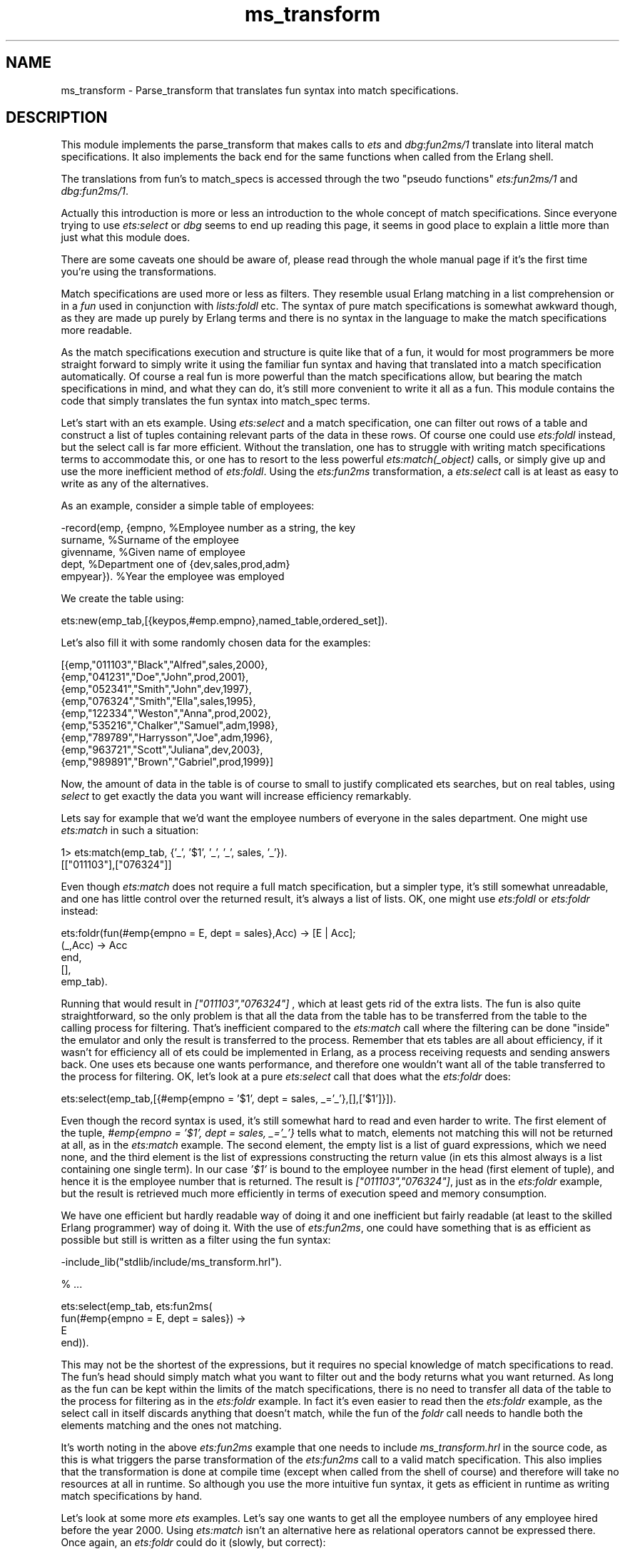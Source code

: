 .TH ms_transform 3 "stdlib 2.8" "Ericsson AB" "Erlang Module Definition"
.SH NAME
ms_transform \- Parse_transform that translates fun syntax into match specifications. 
.SH DESCRIPTION
.LP
This module implements the parse_transform that makes calls to \fIets\fR\& and \fIdbg\fR\&:\fIfun2ms/1\fR\& translate into literal match specifications\&. It also implements the back end for the same functions when called from the Erlang shell\&.
.LP
The translations from fun\&'s to match_specs is accessed through the two "pseudo functions" \fIets:fun2ms/1\fR\& and \fIdbg:fun2ms/1\fR\&\&.
.LP
Actually this introduction is more or less an introduction to the whole concept of match specifications\&. Since everyone trying to use \fIets:select\fR\& or \fIdbg\fR\& seems to end up reading this page, it seems in good place to explain a little more than just what this module does\&.
.LP
There are some caveats one should be aware of, please read through the whole manual page if it\&'s the first time you\&'re using the transformations\&.
.LP
Match specifications are used more or less as filters\&. They resemble usual Erlang matching in a list comprehension or in a \fIfun\fR\& used in conjunction with \fIlists:foldl\fR\& etc\&. The syntax of pure match specifications is somewhat awkward though, as they are made up purely by Erlang terms and there is no syntax in the language to make the match specifications more readable\&.
.LP
As the match specifications execution and structure is quite like that of a fun, it would for most programmers be more straight forward to simply write it using the familiar fun syntax and having that translated into a match specification automatically\&. Of course a real fun is more powerful than the match specifications allow, but bearing the match specifications in mind, and what they can do, it\&'s still more convenient to write it all as a fun\&. This module contains the code that simply translates the fun syntax into match_spec terms\&.
.LP
Let\&'s start with an ets example\&. Using \fIets:select\fR\& and a match specification, one can filter out rows of a table and construct a list of tuples containing relevant parts of the data in these rows\&. Of course one could use \fIets:foldl\fR\& instead, but the select call is far more efficient\&. Without the translation, one has to struggle with writing match specifications terms to accommodate this, or one has to resort to the less powerful \fIets:match(_object)\fR\& calls, or simply give up and use the more inefficient method of \fIets:foldl\fR\&\&. Using the \fIets:fun2ms\fR\& transformation, a \fIets:select\fR\& call is at least as easy to write as any of the alternatives\&.
.LP
As an example, consider a simple table of employees:
.LP
.nf

-record(emp, {empno,     %Employee number as a string, the key
              surname,   %Surname of the employee
              givenname, %Given name of employee
              dept,      %Department one of {dev,sales,prod,adm}
              empyear}). %Year the employee was employed    
.fi
.LP
We create the table using:
.LP
.nf

ets:new(emp_tab,[{keypos,#emp.empno},named_table,ordered_set]).    
.fi
.LP
Let\&'s also fill it with some randomly chosen data for the examples:
.LP
.nf

[{emp,"011103","Black","Alfred",sales,2000},
 {emp,"041231","Doe","John",prod,2001},
 {emp,"052341","Smith","John",dev,1997},
 {emp,"076324","Smith","Ella",sales,1995},
 {emp,"122334","Weston","Anna",prod,2002},
 {emp,"535216","Chalker","Samuel",adm,1998},
 {emp,"789789","Harrysson","Joe",adm,1996},
 {emp,"963721","Scott","Juliana",dev,2003},
 {emp,"989891","Brown","Gabriel",prod,1999}]    
.fi
.LP
Now, the amount of data in the table is of course to small to justify complicated ets searches, but on real tables, using \fIselect\fR\& to get exactly the data you want will increase efficiency remarkably\&.
.LP
Lets say for example that we\&'d want the employee numbers of everyone in the sales department\&. One might use \fIets:match\fR\& in such a situation:
.LP
.nf

1> ets:match(emp_tab, {\&'_\&', \&'$1\&', \&'_\&', \&'_\&', sales, \&'_\&'})\&.
[["011103"],["076324"]]    
.fi
.LP
Even though \fIets:match\fR\& does not require a full match specification, but a simpler type, it\&'s still somewhat unreadable, and one has little control over the returned result, it\&'s always a list of lists\&. OK, one might use \fIets:foldl\fR\& or \fIets:foldr\fR\& instead:
.LP
.nf

ets:foldr(fun(#emp{empno = E, dept = sales},Acc) -> [E | Acc];
             (_,Acc) -> Acc
          end,
          [],
          emp_tab).    
.fi
.LP
Running that would result in \fI["011103","076324"]\fR\& , which at least gets rid of the extra lists\&. The fun is also quite straightforward, so the only problem is that all the data from the table has to be transferred from the table to the calling process for filtering\&. That\&'s inefficient compared to the \fIets:match\fR\& call where the filtering can be done "inside" the emulator and only the result is transferred to the process\&. Remember that ets tables are all about efficiency, if it wasn\&'t for efficiency all of ets could be implemented in Erlang, as a process receiving requests and sending answers back\&. One uses ets because one wants performance, and therefore one wouldn\&'t want all of the table transferred to the process for filtering\&. OK, let\&'s look at a pure \fIets:select\fR\& call that does what the \fIets:foldr\fR\& does:
.LP
.nf

ets:select(emp_tab,[{#emp{empno = '$1', dept = sales, _='_'},[],['$1']}]).    
.fi
.LP
Even though the record syntax is used, it\&'s still somewhat hard to read and even harder to write\&. The first element of the tuple, \fI#emp{empno = \&'$1\&', dept = sales, _=\&'_\&'}\fR\& tells what to match, elements not matching this will not be returned at all, as in the \fIets:match\fR\& example\&. The second element, the empty list is a list of guard expressions, which we need none, and the third element is the list of expressions constructing the return value (in ets this almost always is a list containing one single term)\&. In our case \fI\&'$1\&'\fR\& is bound to the employee number in the head (first element of tuple), and hence it is the employee number that is returned\&. The result is \fI["011103","076324"]\fR\&, just as in the \fIets:foldr\fR\& example, but the result is retrieved much more efficiently in terms of execution speed and memory consumption\&.
.LP
We have one efficient but hardly readable way of doing it and one inefficient but fairly readable (at least to the skilled Erlang programmer) way of doing it\&. With the use of \fIets:fun2ms\fR\&, one could have something that is as efficient as possible but still is written as a filter using the fun syntax:
.LP
.nf

-include_lib("stdlib/include/ms_transform.hrl").

% ...

ets:select(emp_tab, ets:fun2ms(
                      fun(#emp{empno = E, dept = sales}) ->
                              E
                      end)).    
.fi
.LP
This may not be the shortest of the expressions, but it requires no special knowledge of match specifications to read\&. The fun\&'s head should simply match what you want to filter out and the body returns what you want returned\&. As long as the fun can be kept within the limits of the match specifications, there is no need to transfer all data of the table to the process for filtering as in the \fIets:foldr\fR\& example\&. In fact it\&'s even easier to read then the \fIets:foldr\fR\& example, as the select call in itself discards anything that doesn\&'t match, while the fun of the \fIfoldr\fR\& call needs to handle both the elements matching and the ones not matching\&.
.LP
It\&'s worth noting in the above \fIets:fun2ms\fR\& example that one needs to include \fIms_transform\&.hrl\fR\& in the source code, as this is what triggers the parse transformation of the \fIets:fun2ms\fR\& call to a valid match specification\&. This also implies that the transformation is done at compile time (except when called from the shell of course) and therefore will take no resources at all in runtime\&. So although you use the more intuitive fun syntax, it gets as efficient in runtime as writing match specifications by hand\&.
.LP
Let\&'s look at some more \fIets\fR\& examples\&. Let\&'s say one wants to get all the employee numbers of any employee hired before the year 2000\&. Using \fIets:match\fR\& isn\&'t an alternative here as relational operators cannot be expressed there\&. Once again, an \fIets:foldr\fR\& could do it (slowly, but correct):
.LP
.nf

ets:foldr(fun(#emp{empno = E, empyear = Y},Acc) when Y < 2000 -> [E | Acc];
                  (_,Acc) -> Acc
          end,
          [],
          emp_tab).    
.fi
.LP
The result will be \fI["052341","076324","535216","789789","989891"]\fR\&, as expected\&. Now the equivalent expression using a handwritten match specification would look something like this:
.LP
.nf

ets:select(emp_tab,[{#emp{empno = '$1', empyear = '$2', _='_'},
                     [{'<', '$2', 2000}],
                     ['$1']}]).    
.fi
.LP
This gives the same result, the \fI[{\&'<\&', \&'$2\&', 2000}]\fR\& is in the guard part and therefore discards anything that does not have a empyear (bound to \&'$2\&' in the head) less than 2000, just as the guard in the \fIfoldl\fR\& example\&. Lets jump on to writing it using \fIets:fun2ms\fR\&
.LP
.nf

-include_lib("stdlib/include/ms_transform.hrl").

% ...

ets:select(emp_tab, ets:fun2ms(
                      fun(#emp{empno = E, empyear = Y}) when Y < 2000 ->
                              E
                      end)).    
.fi
.LP
Obviously readability is gained by using the parse transformation\&.
.LP
I\&'ll show some more examples without the tiresome comparing-to-alternatives stuff\&. Let\&'s say we\&'d want the whole object matching instead of only one element\&. We could of course assign a variable to every part of the record and build it up once again in the body of the \fIfun\fR\&, but it\&'s easier to do like this:
.LP
.nf

ets:select(emp_tab, ets:fun2ms(
                      fun(Obj = #emp{empno = E, empyear = Y}) 
                         when Y < 2000 ->
                              Obj
                      end)).    
.fi
.LP
Just as in ordinary Erlang matching, you can bind a variable to the whole matched object using a "match in then match", i\&.e\&. a \fI=\fR\&\&. Unfortunately this is not general in \fIfun\&'s\fR\& translated to match specifications, only on the "top level", i\&.e\&. matching the \fIwhole\fR\& object arriving to be matched into a separate variable, is it allowed\&. For the one\&'s used to writing match specifications by hand, I\&'ll have to mention that the variable A will simply be translated into \&'$_\&'\&. It\&'s not general, but it has very common usage, why it is handled as a special, but useful, case\&. If this bothers you, the pseudo function \fIobject\fR\& also returns the whole matched object, see the part about caveats and limitations below\&.
.LP
Let\&'s do something in the \fIfun\fR\&\&'s body too: Let\&'s say that someone realizes that there are a few people having an employee number beginning with a zero (\fI0\fR\&), which shouldn\&'t be allowed\&. All those should have their numbers changed to begin with a one (\fI1\fR\&) instead and one wants the list \fI[{<Old empno>,<New empno>}]\fR\& created:
.LP
.nf

ets:select(emp_tab, ets:fun2ms(
                      fun(#emp{empno = [$0 | Rest] }) ->
                              {[$0|Rest],[$1|Rest]}
                      end)).    
.fi
.LP
As a matter of fact, this query hits the feature of partially bound keys in the table type \fIordered_set\fR\&, so that not the whole table need be searched, only the part of the table containing keys beginning with \fI0\fR\& is in fact looked into\&.
.LP
The fun of course can have several clauses, so that if one could do the following: For each employee, if he or she is hired prior to 1997, return the tuple \fI{inventory, <employee number>}\fR\&, for each hired 1997 or later, but before 2001, return \fI{rookie, <employee number>}\fR\&, for all others return \fI{newbie, <employee number>}\fR\&\&. All except for the ones named \fISmith\fR\& as they would be affronted by anything other than the tag \fIguru\fR\& and that is also what\&'s returned for their numbers; \fI{guru, <employee number>}\fR\&:
.LP
.nf

ets:select(emp_tab, ets:fun2ms(
                      fun(#emp{empno = E, surname = "Smith" }) ->
                              {guru,E};
                         (#emp{empno = E, empyear = Y}) when Y < 1997  ->
                              {inventory, E};
                         (#emp{empno = E, empyear = Y}) when Y > 2001  ->
                              {newbie, E};
                         (#emp{empno = E, empyear = Y}) -> % 1997 -- 2001
                              {rookie, E}
                      end)).    
.fi
.LP
The result will be:
.LP
.nf

[{rookie,"011103"},
 {rookie,"041231"},
 {guru,"052341"},
 {guru,"076324"},
 {newbie,"122334"},
 {rookie,"535216"},
 {inventory,"789789"},
 {newbie,"963721"},
 {rookie,"989891"}]    
.fi
.LP
and so the Smith\&'s will be happy\&.\&.\&.
.LP
So, what more can you do? Well, the simple answer would be; look in the documentation of match specifications in ERTS users guide\&. However let\&'s briefly go through the most useful "built in functions" that you can use when the \fIfun\fR\& is to be translated into a match specification by \fIets:fun2ms\fR\& (it\&'s worth mentioning, although it might be obvious to some, that calling other functions than the one\&'s allowed in match specifications cannot be done\&. No "usual" Erlang code can be executed by the \fIfun\fR\& being translated by \fIfun2ms\fR\&, the \fIfun\fR\& is after all limited exactly to the power of the match specifications, which is unfortunate, but the price one has to pay for the execution speed of an \fIets:select\fR\& compared to \fIets:foldl/foldr\fR\&)\&.
.LP
The head of the \fIfun\fR\& is obviously a head matching (or mismatching) \fIone\fR\& parameter, one object of the table we \fIselect\fR\& from\&. The object is always a single variable (can be \fI_\fR\&) or a tuple, as that\&'s what\&'s in \fIets, dets\fR\& and \fImnesia\fR\& tables (the match specification returned by \fIets:fun2ms\fR\& can of course be used with \fIdets:select\fR\& and \fImnesia:select\fR\& as well as with \fIets:select\fR\&)\&. The use of \fI=\fR\& in the head is allowed (and encouraged) on the top level\&.
.LP
The guard section can contain any guard expression of Erlang\&. Even the "old" type test are allowed on the toplevel of the guard (\fIinteger(X)\fR\& instead of \fIis_integer(X)\fR\&)\&. As the new type tests (the \fIis_\fR\& tests) are in practice just guard bif\&'s they can also be called from within the body of the fun, but so they can in ordinary Erlang code\&. Also arithmetics is allowed, as well as ordinary guard bif\&'s\&. Here\&'s a list of bif\&'s and expressions:
.RS 2
.TP 2
*
The type tests: is_atom, is_float, is_integer, is_list, is_number, is_pid, is_port, is_reference, is_tuple, is_binary, is_function, is_record
.LP
.TP 2
*
The boolean operators: not, and, or, andalso, orelse 
.LP
.TP 2
*
The relational operators: >, >=, <, =<, =:=, ==, =/=, /=
.LP
.TP 2
*
Arithmetics: +, -, *, div, rem
.LP
.TP 2
*
Bitwise operators: band, bor, bxor, bnot, bsl, bsr
.LP
.TP 2
*
The guard bif\&'s: abs, element, hd, length, node, round, size, tl, trunc, self
.LP
.TP 2
*
The obsolete type test (only in guards): atom, float, integer, list, number, pid, port, reference, tuple, binary, function, record
.LP
.RE

.LP
Contrary to the fact with "handwritten" match specifications, the \fIis_record\fR\& guard works as in ordinary Erlang code\&.
.LP
Semicolons (\fI;\fR\&) in guards are allowed, the result will be (as expected) one "match_spec-clause" for each semicolon-separated part of the guard\&. The semantics being identical to the Erlang semantics\&.
.LP
The body of the \fIfun\fR\& is used to construct the resulting value\&. When selecting from tables one usually just construct a suiting term here, using ordinary Erlang term construction, like tuple parentheses, list brackets and variables matched out in the head, possibly in conjunction with the occasional constant\&. Whatever expressions are allowed in guards are also allowed here, but there are no special functions except \fIobject\fR\& and \fIbindings\fR\& (see further down), which returns the whole matched object and all known variable bindings respectively\&.
.LP
The \fIdbg\fR\& variants of match specifications have an imperative approach to the match specification body, the ets dialect hasn\&'t\&. The fun body for \fIets:fun2ms\fR\& returns the result without side effects, and as matching (\fI=\fR\&) in the body of the match specifications is not allowed (for performance reasons) the only thing left, more or less, is term construction\&.\&.\&.
.LP
Let\&'s move on to the \fIdbg\fR\& dialect, the slightly different match specifications translated by \fIdbg:fun2ms\fR\&\&.
.LP
The same reasons for using the parse transformation applies to \fIdbg\fR\&, maybe even more so as filtering using Erlang code is simply not a good idea when tracing (except afterwards, if you trace to file)\&. The concept is similar to that of \fIets:fun2ms\fR\& except that you usually use it directly from the shell (which can also be done with \fIets:fun2ms\fR\&)\&.
.LP
Let\&'s manufacture a toy module to trace on
.LP
.nf

-module(toy).

-export([start/1, store/2, retrieve/1]).

start(Args) ->
    toy_table = ets:new(toy_table,Args).

store(Key, Value) ->
    ets:insert(toy_table,{Key,Value}).

retrieve(Key) ->
    [{Key, Value}] = ets:lookup(toy_table,Key),
    Value.    
.fi
.LP
During model testing, the first test bails out with a \fI{badmatch,16}\fR\& in \fI{toy,start,1}\fR\&, why?
.LP
We suspect the ets call, as we match hard on the return value, but want only the particular \fInew\fR\& call with \fItoy_table\fR\& as first parameter\&. So we start a default tracer on the node:
.LP
.nf

1> dbg:tracer()\&.
{ok,<0.88.0>}
.fi
.LP
And so we turn on call tracing for all processes, we are going to make a pretty restrictive trace pattern, so there\&'s no need to call trace only a few processes (it usually isn\&'t):
.LP
.nf

2> dbg:p(all,call)\&.
{ok,[{matched,nonode@nohost,25}]}    
.fi
.LP
It\&'s time to specify the filter\&. We want to view calls that resemble \fIets:new(toy_table,<something>)\fR\&:
.LP
.nf

3> dbg:tp(ets,new,dbg:fun2ms(fun([toy_table,_]) -> true end))\&.
{ok,[{matched,nonode@nohost,1},{saved,1}]}    
.fi
.LP
As can be seen, the \fIfun\fR\&\&'s used with \fIdbg:fun2ms\fR\& takes a single list as parameter instead of a single tuple\&. The list matches a list of the parameters to the traced function\&. A single variable may also be used of course\&. The body of the fun expresses in a more imperative way actions to be taken if the fun head (and the guards) matches\&. I return \fItrue\fR\& here, but it\&'s only because the body of a fun cannot be empty, the return value will be discarded\&.
.LP
When we run the test of our module now, we get the following trace output:
.LP
.nf

(<0.86.0>) call ets:new(toy_table,[ordered_set])    
.fi
.LP
Let\&'s play we haven\&'t spotted the problem yet, and want to see what \fIets:new\fR\& returns\&. We do a slightly different trace pattern:
.LP
.nf

4> dbg:tp(ets,new,dbg:fun2ms(fun([toy_table,_]) -> return_trace() end))\&.
.fi
.LP
Resulting in the following trace output when we run the test:
.LP
.nf

(<0.86.0>) call ets:new(toy_table,[ordered_set])
(<0.86.0>) returned from ets:new/2 -> 24    
.fi
.LP
The call to \fIreturn_trace\fR\&, makes a trace message appear when the function returns\&. It applies only to the specific function call triggering the match specification (and matching the head/guards of the match specification)\&. This is the by far the most common call in the body of a \fIdbg\fR\& match specification\&.
.LP
As the test now fails with \fI{badmatch,24}\fR\&, it\&'s obvious that the badmatch is because the atom \fItoy_table\fR\& does not match the number returned for an unnamed table\&. So we spotted the problem, the table should be named and the arguments supplied by our test program does not include \fInamed_table\fR\&\&. We rewrite the start function to:
.LP
.nf

start(Args) ->
    toy_table = ets:new(toy_table,[named_table |Args]).    
.fi
.LP
And with the same tracing turned on, we get the following trace output:
.LP
.nf

(<0.86.0>) call ets:new(toy_table,[named_table,ordered_set])
(<0.86.0>) returned from ets:new/2 -> toy_table    
.fi
.LP
Very well\&. Let\&'s say the module now passes all testing and goes into the system\&. After a while someone realizes that the table \fItoy_table\fR\& grows while the system is running and that for some reason there are a lot of elements with atom\&'s as keys\&. You had expected only integer keys and so does the rest of the system\&. Well, obviously not all of the system\&. You turn on call tracing and try to see calls to your module with an atom as the key:
.LP
.nf

1> dbg:tracer()\&.
{ok,<0.88.0>}
2> dbg:p(all,call)\&.
{ok,[{matched,nonode@nohost,25}]}
3> dbg:tpl(toy,store,dbg:fun2ms(fun([A,_]) when is_atom(A) -> true end))\&.
{ok,[{matched,nonode@nohost,1},{saved,1}]}
.fi
.LP
We use \fIdbg:tpl\fR\& here to make sure to catch local calls (let\&'s say the module has grown since the smaller version and we\&'re not sure this inserting of atoms is not done locally\&.\&.\&.)\&. When in doubt always use local call tracing\&.
.LP
Let\&'s say nothing happens when we trace in this way\&. Our function is never called with these parameters\&. We make the conclusion that someone else (some other module) is doing it and we realize that we must trace on ets:insert and want to see the calling function\&. The calling function may be retrieved using the match specification function \fIcaller\fR\& and to get it into the trace message, one has to use the match spec function \fImessage\fR\&\&. The filter call looks like this (looking for calls to \fIets:insert\fR\&):
.LP
.nf

4> dbg:tpl(ets,insert,dbg:fun2ms(fun([toy_table,{A,_}]) when is_atom(A) -> 
 message(caller()) 
 end))\&. 
{ok,[{matched,nonode@nohost,1},{saved,2}]}    
.fi
.LP
The caller will now appear in the "additional message" part of the trace output, and so after a while, the following output comes:
.LP
.nf

(<0.86.0>) call ets:insert(toy_table,{garbage,can}) ({evil_mod,evil_fun,2})    
.fi
.LP
You have found out that the function \fIevil_fun\fR\& of the module \fIevil_mod\fR\&, with arity \fI2\fR\&, is the one causing all this trouble\&.
.LP
This was just a toy example, but it illustrated the most used calls in match specifications for \fIdbg\fR\& The other, more esotheric calls are listed and explained in the \fIUsers guide of the ERTS application\fR\&, they really are beyond the scope of this document\&.
.LP
To end this chatty introduction with something more precise, here follows some parts about caveats and restrictions concerning the fun\&'s used in conjunction with \fIets:fun2ms\fR\& and \fIdbg:fun2ms\fR\&:
.LP

.RS -4
.B
Warning:
.RE
To use the pseudo functions triggering the translation, one \fIhas to\fR\& include the header file \fIms_transform\&.hrl\fR\& in the source code\&. Failure to do so will possibly result in runtime errors rather than compile time, as the expression may be valid as a plain Erlang program without translation\&.

.LP

.RS -4
.B
Warning:
.RE
The \fIfun\fR\& has to be literally constructed inside the parameter list to the pseudo functions\&. The \fIfun\fR\& cannot be bound to a variable first and then passed to \fIets:fun2ms\fR\& or \fIdbg:fun2ms\fR\&, i\&.e this will work: \fIets:fun2ms(fun(A) -> A end)\fR\& but not this: \fIF = fun(A) -> A end, ets:fun2ms(F)\fR\&\&. The later will result in a compile time error if the header is included, otherwise a runtime error\&. Even if the later construction would ever appear to work, it really doesn\&'t, so don\&'t ever use it\&.

.LP
Several restrictions apply to the fun that is being translated into a match_spec\&. To put it simple you cannot use anything in the fun that you cannot use in a match_spec\&. This means that, among others, the following restrictions apply to the fun itself:
.RS 2
.TP 2
*
Functions written in Erlang cannot be called, neither local functions, global functions or real fun\&'s
.LP
.TP 2
*
Everything that is written as a function call will be translated into a match_spec call to a builtin function, so that the call \fIis_list(X)\fR\& will be translated to \fI{\&'is_list\&', \&'$1\&'}\fR\& (\fI\&'$1\&'\fR\& is just an example, the numbering may vary)\&. If one tries to call a function that is not a match_spec builtin, it will cause an error\&.
.LP
.TP 2
*
Variables occurring in the head of the \fIfun\fR\& will be replaced by match_spec variables in the order of occurrence, so that the fragment \fIfun({A,B,C})\fR\& will be replaced by \fI{\&'$1\&', \&'$2\&', \&'$3\&'}\fR\& etc\&. Every occurrence of such a variable later in the match_spec will be replaced by a match_spec variable in the same way, so that the fun \fIfun({A,B}) when is_atom(A) -> B end\fR\& will be translated into \fI[{{\&'$1\&',\&'$2\&'},[{is_atom,\&'$1\&'}],[\&'$2\&']}]\fR\&\&.
.LP
.TP 2
*
Variables that are not appearing in the head are imported from the environment and made into match_spec \fIconst\fR\& expressions\&. Example from the shell:
.LP
.nf

1> X = 25\&.
25
2> ets:fun2ms(fun({A,B}) when A > X -> B end)\&.
[{{'$1','$2'},[{'>','$1',{const,25}}],['$2']}]
.fi
.LP
.TP 2
*
Matching with \fI=\fR\& cannot be used in the body\&. It can only be used on the top level in the head of the fun\&. Example from the shell again:
.LP
.nf

1> ets:fun2ms(fun({A,[B|C]} = D) when A > B -> D end)\&.
[{{'$1',['$2'|'$3']},[{'>','$1','$2'}],['$_']}]
2> ets:fun2ms(fun({A,[B|C]=D}) when A > B -> D end)\&.
Error: fun with head matching ('=' in head) cannot be translated into 
match_spec 
{error,transform_error}
3> ets:fun2ms(fun({A,[B|C]}) when A > B -> D = [B|C], D end)\&.
Error: fun with body matching ('=' in body) is illegal as match_spec
{error,transform_error}        
.fi
.RS 2
.LP
All variables are bound in the head of a match_spec, so the translator can not allow multiple bindings\&. The special case when matching is done on the top level makes the variable bind to \fI\&'$_\&'\fR\& in the resulting match_spec, it is to allow a more natural access to the whole matched object\&. The pseudo function \fIobject()\fR\& could be used instead, see below\&. The following expressions are translated equally:
.RE
.LP
.nf

ets:fun2ms(fun({a,_} = A) -> A end).
ets:fun2ms(fun({a,_}) -> object() end).
.fi
.LP
.TP 2
*
The special match_spec variables \fI\&'$_\&'\fR\& and \fI\&'$*\&'\fR\& can be accessed through the pseudo functions \fIobject()\fR\& (for \fI\&'$_\&'\fR\&) and \fIbindings()\fR\& (for \fI\&'$*\&'\fR\&)\&. as an example, one could translate the following \fIets:match_object/2\fR\& call to a \fIets:select\fR\& call:
.LP
.nf

ets:match_object(Table, {'$1',test,'$2'}). 
.fi
.RS 2
.LP
\&.\&.\&.is the same as\&.\&.\&.
.RE
.LP
.nf

ets:select(Table, ets:fun2ms(fun({A,test,B}) -> object() end)).
.fi
.RS 2
.LP
(This was just an example, in this simple case the former expression is probably preferable in terms of readability)\&. The \fIets:select/2\fR\& call will conceptually look like this in the resulting code:
.RE
.LP
.nf

ets:select(Table, [{{'$1',test,'$2'},[],['$_']}]).
.fi
.RS 2
.LP
Matching on the top level of the fun head might feel like a more natural way to access \fI\&'$_\&'\fR\&, see above\&.
.RE
.LP
.TP 2
*
Term constructions/literals are translated as much as is needed to get them into valid match_specs, so that tuples are made into match_spec tuple constructions (a one element tuple containing the tuple) and constant expressions are used when importing variables from the environment\&. Records are also translated into plain tuple constructions, calls to element etc\&. The guard test \fIis_record/2\fR\& is translated into match_spec code using the three parameter version that\&'s built into match_specs, so that \fIis_record(A,t)\fR\& is translated into \fI{is_record,\&'$1\&',t,5}\fR\& given that the record size of record type \fIt\fR\& is 5\&.
.LP
.TP 2
*
Language constructions like \fIcase\fR\&, \fIif\fR\&, \fIcatch\fR\& etc that are not present in match_specs are not allowed\&.
.LP
.TP 2
*
If the header file \fIms_transform\&.hrl\fR\& is not included, the fun won\&'t be translated, which may result in a \fIruntime error\fR\& (depending on if the fun is valid in a pure Erlang context)\&. Be absolutely sure that the header is included when using \fIets\fR\& and \fIdbg:fun2ms/1\fR\& in compiled code\&.
.LP
.TP 2
*
If the pseudo function triggering the translation is \fIets:fun2ms/1\fR\&, the fun\&'s head must contain a single variable or a single tuple\&. If the pseudo function is \fIdbg:fun2ms/1\fR\& the fun\&'s head must contain a single variable or a single list\&.
.LP
.RE

.LP
The translation from fun\&'s to match_specs is done at compile time, so runtime performance is not affected by using these pseudo functions\&. The compile time might be somewhat longer though\&.
.LP
For more information about match_specs, please read about them in \fIERTS users guide\fR\&\&.
.SH EXPORTS
.LP
.nf

.B
parse_transform(Forms, Options) -> Forms
.br
.fi
.br
.RS
.LP
Types:

.RS 3
Forms = [\fBerl_parse:abstract_form()\fR\&]
.br
Options = term()
.br
.RS 2
Option list, required but not used\&.
.RE
.RE
.RE
.RS
.LP
Implements the actual transformation at compile time\&. This function is called by the compiler to do the source code transformation if and when the \fIms_transform\&.hrl\fR\& header file is included in your source code\&. See the \fIets\fR\& and \fIdbg\fR\&:\fIfun2ms/1\fR\& function manual pages for documentation on how to use this parse_transform, see the \fImatch_spec\fR\& chapter in \fIERTS\fR\& users guide for a description of match specifications\&.
.RE
.LP
.nf

.B
transform_from_shell(Dialect, Clauses, BoundEnvironment) -> term()
.br
.fi
.br
.RS
.LP
Types:

.RS 3
Dialect = ets | dbg
.br
Clauses = [\fBerl_parse:abstract_clause()\fR\&]
.br
BoundEnvironment = \fBerl_eval:binding_struct()\fR\&
.br
.RS 2
List of variable bindings in the shell environment\&.
.RE
.RE
.RE
.RS
.LP
Implements the actual transformation when the \fIfun2ms\fR\& functions are called from the shell\&. In this case the abstract form is for one single fun (parsed by the Erlang shell), and all imported variables should be in the key-value list passed as \fIBoundEnvironment\fR\&\&. The result is a term, normalized, i\&.e\&. not in abstract format\&.
.RE
.LP
.nf

.B
format_error(Error) -> Chars
.br
.fi
.br
.RS
.LP
Types:

.RS 3
Error = {error, module(), term()}
.br
Chars = \fBio_lib:chars()\fR\&
.br
.RE
.RE
.RS
.LP
Takes an error code returned by one of the other functions in the module and creates a textual description of the error\&. Fairly uninteresting function actually\&.
.RE